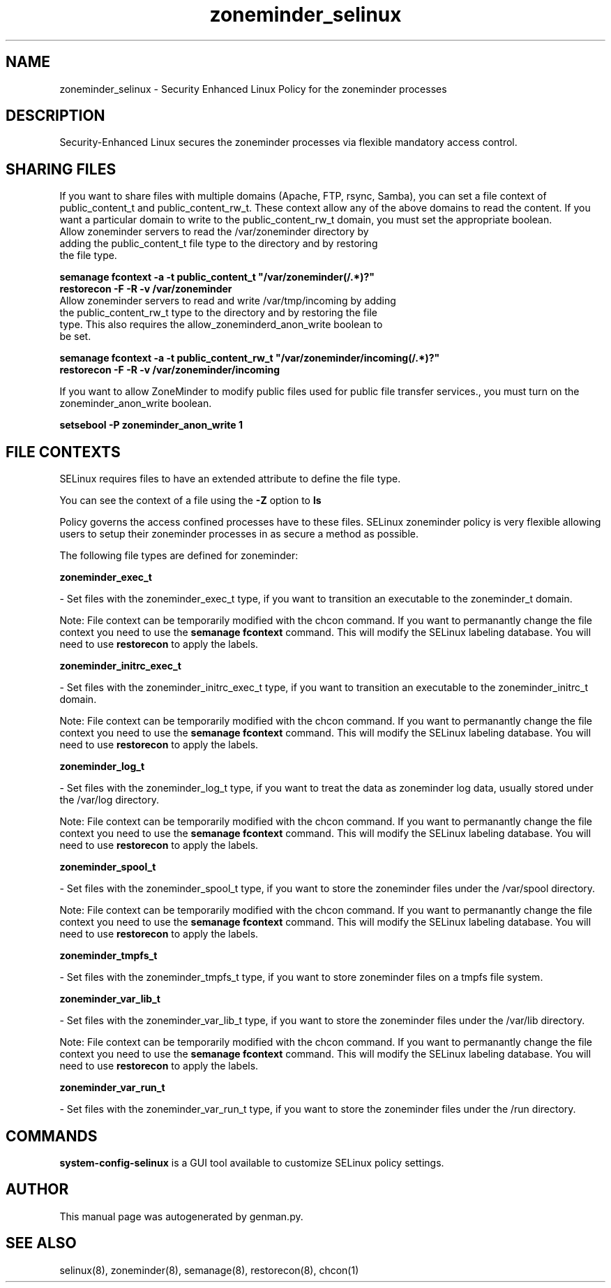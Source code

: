 .TH  "zoneminder_selinux"  "8"  "zoneminder" "dwalsh@redhat.com" "zoneminder SELinux Policy documentation"
.SH "NAME"
zoneminder_selinux \- Security Enhanced Linux Policy for the zoneminder processes
.SH "DESCRIPTION"

Security-Enhanced Linux secures the zoneminder processes via flexible mandatory access
control.  

.SH SHARING FILES
If you want to share files with multiple domains (Apache, FTP, rsync, Samba), you can set a file context of public_content_t and public_content_rw_t.  These context allow any of the above domains to read the content.  If you want a particular domain to write to the public_content_rw_t domain, you must set the appropriate boolean.
.TP
Allow zoneminder servers to read the /var/zoneminder directory by adding the public_content_t file type to the directory and by restoring the file type.
.PP
.B
semanage fcontext -a -t public_content_t "/var/zoneminder(/.*)?"
.TP
.B
restorecon -F -R -v /var/zoneminder
.pp
.TP
Allow zoneminder servers to read and write /var/tmp/incoming by adding the public_content_rw_t type to the directory and by restoring the file type.  This also requires the allow_zoneminderd_anon_write boolean to be set.
.PP
.B
semanage fcontext -a -t public_content_rw_t "/var/zoneminder/incoming(/.*)?"
.TP
.B
restorecon -F -R -v /var/zoneminder/incoming


.PP
If you want to allow ZoneMinder to modify public files used for public file transfer services., you must turn on the zoneminder_anon_write boolean.

.EX
.B setsebool -P zoneminder_anon_write 1
.EE

.SH FILE CONTEXTS
SELinux requires files to have an extended attribute to define the file type. 
.PP
You can see the context of a file using the \fB\-Z\fP option to \fBls\bP
.PP
Policy governs the access confined processes have to these files. 
SELinux zoneminder policy is very flexible allowing users to setup their zoneminder processes in as secure a method as possible.
.PP 
The following file types are defined for zoneminder:


.EX
.B zoneminder_exec_t 
.EE

- Set files with the zoneminder_exec_t type, if you want to transition an executable to the zoneminder_t domain.

Note: File context can be temporarily modified with the chcon command.  If you want to permanantly change the file context you need to use the 
.B semanage fcontext 
command.  This will modify the SELinux labeling database.  You will need to use
.B restorecon
to apply the labels.


.EX
.B zoneminder_initrc_exec_t 
.EE

- Set files with the zoneminder_initrc_exec_t type, if you want to transition an executable to the zoneminder_initrc_t domain.

Note: File context can be temporarily modified with the chcon command.  If you want to permanantly change the file context you need to use the 
.B semanage fcontext 
command.  This will modify the SELinux labeling database.  You will need to use
.B restorecon
to apply the labels.


.EX
.B zoneminder_log_t 
.EE

- Set files with the zoneminder_log_t type, if you want to treat the data as zoneminder log data, usually stored under the /var/log directory.

Note: File context can be temporarily modified with the chcon command.  If you want to permanantly change the file context you need to use the 
.B semanage fcontext 
command.  This will modify the SELinux labeling database.  You will need to use
.B restorecon
to apply the labels.


.EX
.B zoneminder_spool_t 
.EE

- Set files with the zoneminder_spool_t type, if you want to store the zoneminder files under the /var/spool directory.

Note: File context can be temporarily modified with the chcon command.  If you want to permanantly change the file context you need to use the 
.B semanage fcontext 
command.  This will modify the SELinux labeling database.  You will need to use
.B restorecon
to apply the labels.


.EX
.B zoneminder_tmpfs_t 
.EE

- Set files with the zoneminder_tmpfs_t type, if you want to store zoneminder files on a tmpfs file system.


.EX
.B zoneminder_var_lib_t 
.EE

- Set files with the zoneminder_var_lib_t type, if you want to store the zoneminder files under the /var/lib directory.

Note: File context can be temporarily modified with the chcon command.  If you want to permanantly change the file context you need to use the 
.B semanage fcontext 
command.  This will modify the SELinux labeling database.  You will need to use
.B restorecon
to apply the labels.


.EX
.B zoneminder_var_run_t 
.EE

- Set files with the zoneminder_var_run_t type, if you want to store the zoneminder files under the /run directory.

.SH "COMMANDS"

.PP
.B system-config-selinux 
is a GUI tool available to customize SELinux policy settings.

.SH AUTHOR	
This manual page was autogenerated by genman.py.

.SH "SEE ALSO"
selinux(8), zoneminder(8), semanage(8), restorecon(8), chcon(1)
